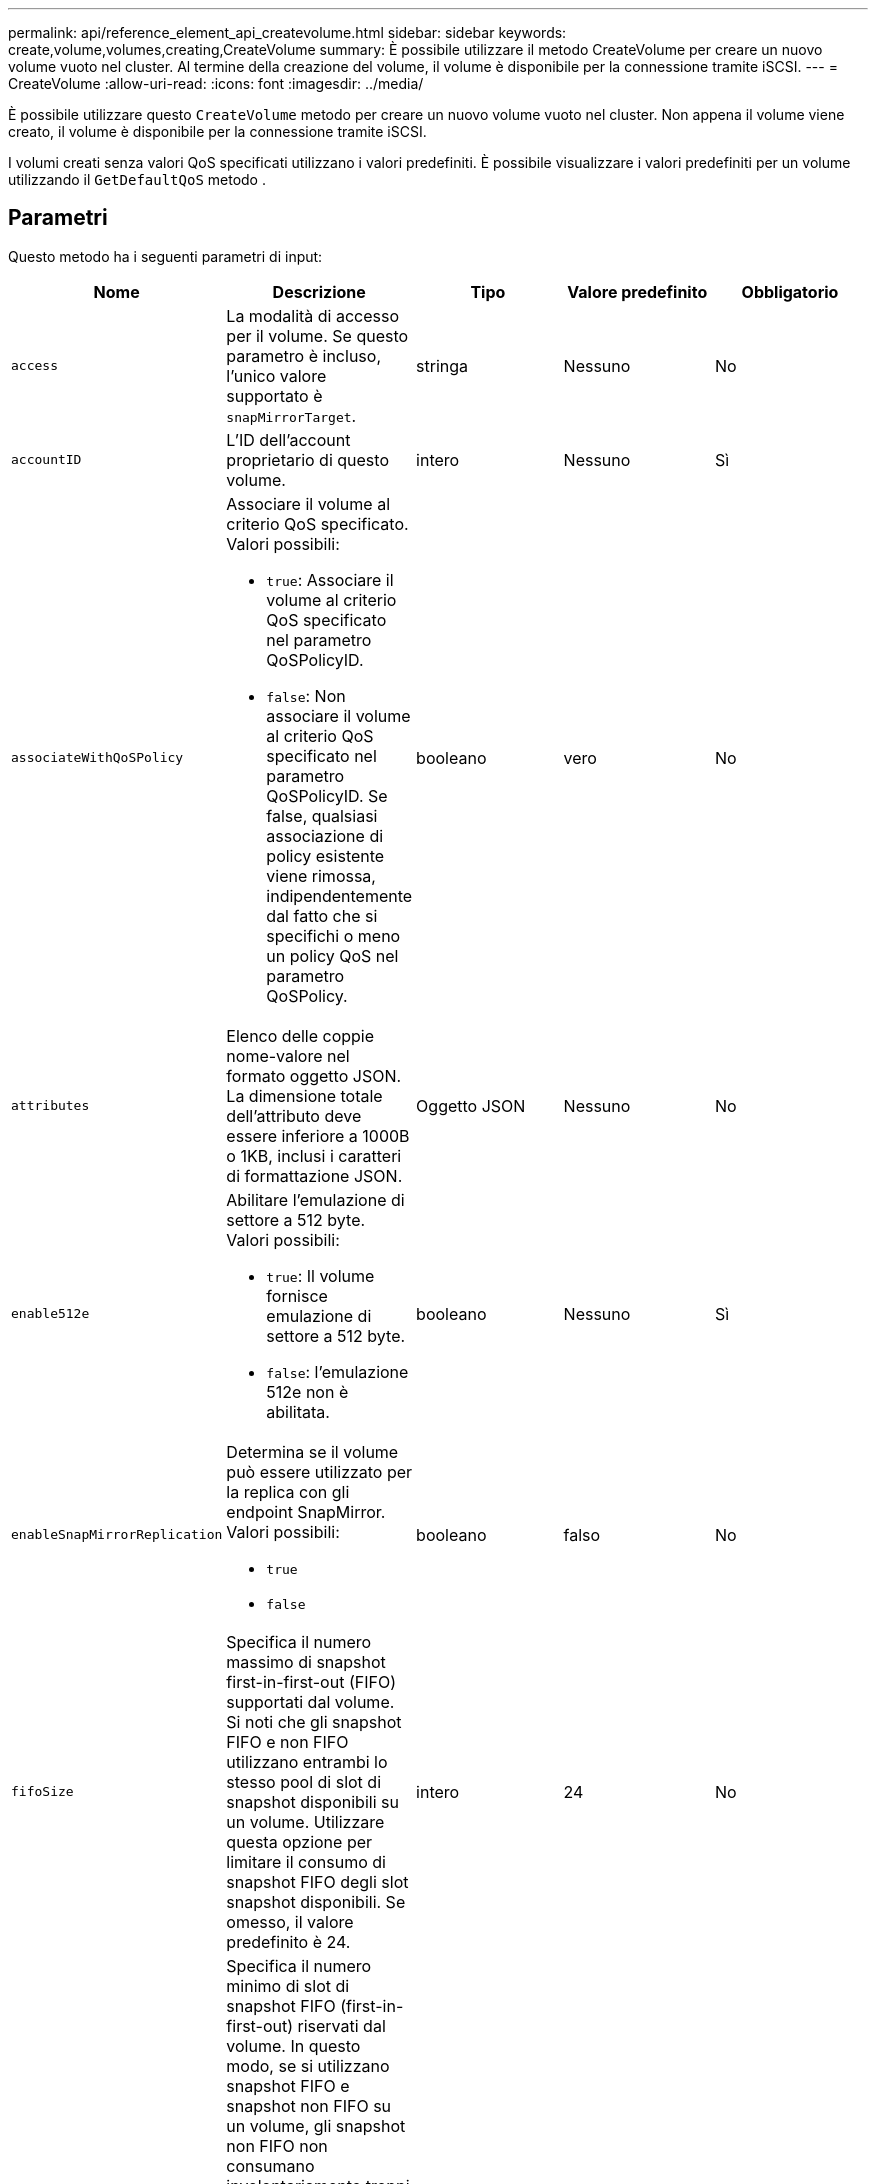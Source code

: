 ---
permalink: api/reference_element_api_createvolume.html 
sidebar: sidebar 
keywords: create,volume,volumes,creating,CreateVolume 
summary: È possibile utilizzare il metodo CreateVolume per creare un nuovo volume vuoto nel cluster. Al termine della creazione del volume, il volume è disponibile per la connessione tramite iSCSI. 
---
= CreateVolume
:allow-uri-read: 
:icons: font
:imagesdir: ../media/


[role="lead"]
È possibile utilizzare questo `CreateVolume` metodo per creare un nuovo volume vuoto nel cluster. Non appena il volume viene creato, il volume è disponibile per la connessione tramite iSCSI.

I volumi creati senza valori QoS specificati utilizzano i valori predefiniti. È possibile visualizzare i valori predefiniti per un volume utilizzando il `GetDefaultQoS` metodo .



== Parametri

Questo metodo ha i seguenti parametri di input:

|===
| Nome | Descrizione | Tipo | Valore predefinito | Obbligatorio 


| `access` | La modalità di accesso per il volume. Se questo parametro è incluso, l'unico valore supportato è `snapMirrorTarget`. | stringa | Nessuno | No 


| `accountID` | L'ID dell'account proprietario di questo volume. | intero | Nessuno | Sì 


| `associateWithQoSPolicy`  a| 
Associare il volume al criterio QoS specificato. Valori possibili:

* `true`: Associare il volume al criterio QoS specificato nel parametro QoSPolicyID.
* `false`: Non associare il volume al criterio QoS specificato nel parametro QoSPolicyID. Se false, qualsiasi associazione di policy esistente viene rimossa, indipendentemente dal fatto che si specifichi o meno un policy QoS nel parametro QoSPolicy.

| booleano | vero | No 


| `attributes` | Elenco delle coppie nome-valore nel formato oggetto JSON. La dimensione totale dell'attributo deve essere inferiore a 1000B o 1KB, inclusi i caratteri di formattazione JSON. | Oggetto JSON | Nessuno | No 


| `enable512e`  a| 
Abilitare l'emulazione di settore a 512 byte. Valori possibili:

* `true`: Il volume fornisce emulazione di settore a 512 byte.
* `false`: l'emulazione 512e non è abilitata.

| booleano | Nessuno | Sì 


| `enableSnapMirrorReplication`  a| 
Determina se il volume può essere utilizzato per la replica con gli endpoint SnapMirror. Valori possibili:

* `true`
* `false`

| booleano | falso | No 


| `fifoSize` | Specifica il numero massimo di snapshot first-in-first-out (FIFO) supportati dal volume. Si noti che gli snapshot FIFO e non FIFO utilizzano entrambi lo stesso pool di slot di snapshot disponibili su un volume. Utilizzare questa opzione per limitare il consumo di snapshot FIFO degli slot snapshot disponibili. Se omesso, il valore predefinito è 24. | intero | 24 | No 


| `minFifoSize` | Specifica il numero minimo di slot di snapshot FIFO (first-in-first-out) riservati dal volume. In questo modo, se si utilizzano snapshot FIFO e snapshot non FIFO su un volume, gli snapshot non FIFO non consumano involontariamente troppi slot FIFO. Inoltre, garantisce che almeno questo numero di snapshot FIFO sia sempre disponibile. Poiché le istantanee FIFO e non FIFO condividono lo stesso pool, `minFifoSize` riduce il numero totale di possibili istantanee non FIFO della stessa quantità. Se omesso, il valore predefinito è 0. | intero | 0 | No 


| `name` | Nome del gruppo di accesso al volume (può essere specificato dall'utente). Non è necessario essere unici, ma consigliato. La lunghezza deve essere compresa tra 1 e 64 caratteri. | stringa | Nessuno | Sì 


| `qos`  a| 
Le impostazioni iniziali della qualità del servizio per questo volume. I valori predefiniti vengono utilizzati se non sono specificati. Valori possibili:

* `minIOPS`
* `maxIOPS`
* `burstIOPS`

| Oggetto QoS | Nessuno | No 


| `qosPolicyID` | ID del criterio le cui impostazioni QoS devono essere applicate ai volumi specificati. Questo parametro si esclude reciprocamente dal `qos` parametro. | intero | Nessuno | No 


| `totalSize` | Dimensione totale del volume, in byte. Le dimensioni vengono arrotondate al megabyte più vicino. | intero | Nessuno | Sì 
|===


== Valori restituiti

Questo metodo ha i seguenti valori restituiti:

|===


| Nome | Descrizione | Tipo 


 a| 
volume
 a| 
Oggetto contenente informazioni sul volume appena creato.
 a| 
xref:reference_element_api_volume.adoc[volume]



 a| 
ID volume
 a| 
ID volume per il volume appena creato.
 a| 
intero



 a| 
curva
 a| 
La curva è un insieme di coppie chiave-valore. Le chiavi sono le dimensioni i/o in byte. I valori rappresentano il costo dell'esecuzione di un IOP a una dimensione i/o specifica. La curva viene calcolata in relazione a un'operazione di 4096 byte impostata su 100 IOPS.
 a| 
Oggetto JSON

|===


== Esempio di richiesta

Le richieste per questo metodo sono simili all'esempio seguente:

[listing]
----
{
   "method": "CreateVolume",
   "params": {
      "name": "mysqldata",
      "accountID": 1,
      "totalSize": 107374182400,
      "enable512e": false,
      "attributes": {
         "name1": "value1",
         "name2": "value2",
         "name3": "value3"
      },
      "qos": {
         "minIOPS": 50,
         "maxIOPS": 500,
         "burstIOPS": 1500,
         "burstTime": 60
      }
   },
   "id": 1
}
----


== Esempio di risposta

Questo metodo restituisce una risposta simile all'esempio seguente:

[listing]
----
{
    "id": 1,
    "result": {
        "curve": {
            "4096": 100,
            "8192": 160,
            "16384": 270,
            "32768": 500,
            "65536": 1000,
            "131072": 1950,
            "262144": 3900,
            "524288": 7600,
            "1048576": 15000
        },
        "volume": {
            "access": "readWrite",
            "accountID": 1,
            "attributes": {
                "name1": "value1",
                "name2": "value2",
                "name3": "value3"
            },
            "blockSize": 4096,
            "createTime": "2016-03-31T22:20:22Z",
            "deleteTime": "",
            "enable512e": false,
            "iqn": "iqn.2010-01.com.solidfire:mysqldata.677",
            "name": "mysqldata",
            "purgeTime": "",
            "qos": {
                "burstIOPS": 1500,
                "burstTime": 60,
                "curve": {
                    "4096": 100,
                    "8192": 160,
                    "16384": 270,
                    "32768": 500,
                    "65536": 1000,
                    "131072": 1950,
                    "262144": 3900,
                    "524288": 7600,
                    "1048576": 15000
                },
                "maxIOPS": 500,
                "minIOPS": 50
            },
            "scsiEUIDeviceID": "6a796179000002a5f47acc0100000000",
            "scsiNAADeviceID": "6f47acc1000000006a796179000002a5",
            "sliceCount": 0,
            "status": "active",
            "totalSize": 107374182400,
            "virtualVolumeID": null,
            "volumeAccessGroups": [],
            "volumeID": 677,
            "volumePairs": []
        },
        "volumeID": 677
    }
}
----


== Novità dalla versione

9,6



== Trova ulteriori informazioni

xref:reference_element_api_getdefaultqos.adoc[GetDefaultQoS]
